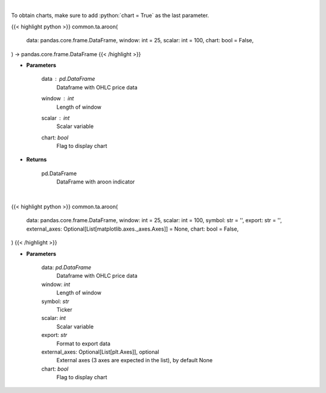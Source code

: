 .. role:: python(code)
    :language: python
    :class: highlight

|

To obtain charts, make sure to add :python:`chart = True` as the last parameter.

.. raw:: html

    <h3>
    > Getting data
    </h3>

{{< highlight python >}}
common.ta.aroon(
    data: pandas.core.frame.DataFrame,
    window: int = 25,
    scalar: int = 100,
    chart: bool = False,
) -> pandas.core.frame.DataFrame
{{< /highlight >}}

.. raw:: html

    <p>
    Aroon technical indicator
    </p>

* **Parameters**

    data : *pd.DataFrame*
        Dataframe with OHLC price data
    window : *int*
        Length of window
    scalar : *int*
        Scalar variable
    chart: *bool*
       Flag to display chart


* **Returns**

    pd.DataFrame
        DataFrame with aroon indicator

|

.. raw:: html

    <h3>
    > Getting charts
    </h3>

{{< highlight python >}}
common.ta.aroon(
    data: pandas.core.frame.DataFrame,
    window: int = 25,
    scalar: int = 100,
    symbol: str = '',
    export: str = '',
    external_axes: Optional[List[matplotlib.axes._axes.Axes]] = None,
    chart: bool = False,
)
{{< /highlight >}}

.. raw:: html

    <p>
    Plot Aroon indicator
    </p>

* **Parameters**

    data: *pd.DataFrame*
        Dataframe with OHLC price data
    window: *int*
        Length of window
    symbol: *str*
        Ticker
    scalar: *int*
        Scalar variable
    export: *str*
        Format to export data
    external_axes: Optional[List[plt.Axes]], optional
        External axes (3 axes are expected in the list), by default None
    chart: *bool*
       Flag to display chart

